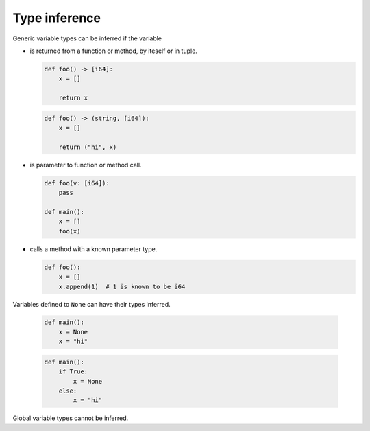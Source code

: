 Type inference
--------------

Generic variable types can be inferred if the variable

- is returned from a function or method, by iteself or in tuple.

  .. code-block:: mys

     def foo() -> [i64]:
         x = []

         return x

  .. code-block:: mys

     def foo() -> (string, [i64]):
         x = []

         return ("hi", x)

- is parameter to function or method call.

  .. code-block:: mys

     def foo(v: [i64]):
         pass

     def main():
         x = []
         foo(x)

- calls a method with a known parameter type.

  .. code-block:: mys

     def foo():
         x = []
         x.append(1)  # 1 is known to be i64

Variables defined to ``None`` can have their types inferred.

  .. code-block:: mys

     def main():
         x = None
         x = "hi"

  .. code-block:: mys

     def main():
         if True:
             x = None
         else:
             x = "hi"

Global variable types cannot be inferred.
